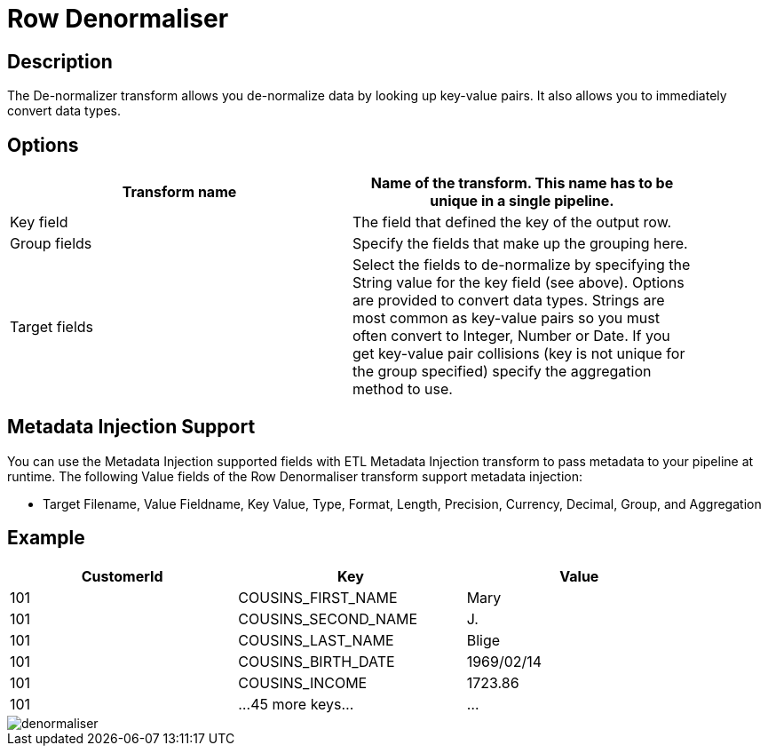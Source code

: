 :documentationPath: /plugins/transforms/
:language: en_US
:page-alternativeEditUrl: https://github.com/apache/incubator-hop/edit/master/plugins/transforms/denormaliser/src/main/doc/denormaliser.adoc
= Row Denormaliser

== Description

The De-normalizer transform allows you de-normalize data by looking up key-value pairs. It also allows you to immediately convert data types.

== Options

[width="90%", options="header"]
|===
|Transform name|Name of the transform. This name has to be unique in a single pipeline.
|Key field|The field that defined the key of the output row.
|Group fields|Specify the fields that make up the grouping here.
|Target fields|Select the fields to de-normalize by specifying the String value for the key field (see above).
Options are provided to convert data types.
Strings are most common as key-value pairs so you must often convert to Integer, Number or Date.
If you get key-value pair collisions (key is not unique for the group specified) specify the aggregation method to use.
|===

== Metadata Injection Support
You can use the Metadata Injection supported fields with ETL Metadata Injection transform to pass metadata to your pipeline at runtime. The following Value fields of the Row Denormaliser transform support metadata injection:

* Target Filename, Value Fieldname, Key Value, Type, Format, Length, Precision, Currency, Decimal, Group, and Aggregation

== Example

[width="90%", options="header"]
|===
|CustomerId|Key|Value
|101|COUSINS_FIRST_NAME|Mary
|101|COUSINS_SECOND_NAME|J.
|101|COUSINS_LAST_NAME|Blige
|101|COUSINS_BIRTH_DATE|1969/02/14
|101|COUSINS_INCOME|1723.86
|101|...45 more keys...|...
|===

image::denormaliser.png[]